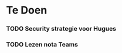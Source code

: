 * Te Doen
*** TODO Security strategie voor Hugues
    DEADLINE: <2020-09-24 Thu>
*** TODO Lezen nota Teams
    DEADLINE: <2020-09-21 Mon>
